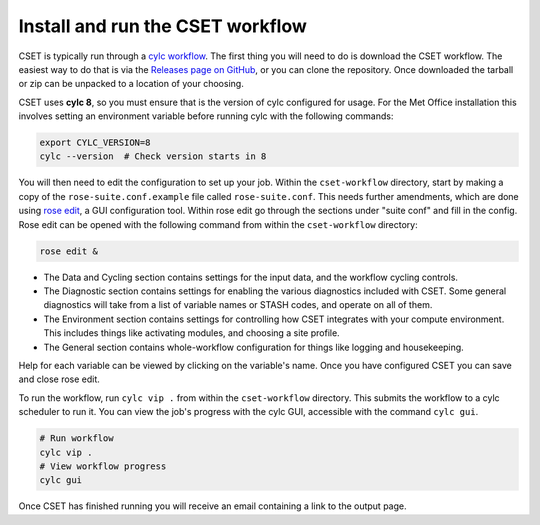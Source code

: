 Install and run the CSET workflow
=================================

CSET is typically run through a `cylc workflow`_. The first thing you will need
to do is download the CSET workflow. The easiest way to do that is via the
`Releases page on GitHub`_, or you can clone the repository. Once downloaded the
tarball or zip can be unpacked to a location of your choosing.

CSET uses **cylc 8**, so you must ensure that is the version of cylc configured
for usage. For the Met Office installation this involves setting an environment
variable before running cylc with the following commands:

.. code-block:: bash

   export CYLC_VERSION=8
   cylc --version  # Check version starts in 8

You will then need to edit the configuration to set up your job. Within the
``cset-workflow`` directory, start by making a copy of the
``rose-suite.conf.example`` file called ``rose-suite.conf``. This needs further
amendments, which are done using `rose edit`_, a GUI configuration tool. Within
rose edit go through the sections under "suite conf" and fill in the config.
Rose edit can be opened with the following command from within the
``cset-workflow`` directory:

.. code-block:: bash

    rose edit &

.. image:: rose-edit.png
    :alt: rose edit GUI, showing the environment setup options.

* The Data and Cycling section contains settings for the input data, and the
  workflow cycling controls.

* The Diagnostic section contains settings for enabling the various diagnostics
  included with CSET. Some general diagnostics will take from a list of variable
  names or STASH codes, and operate on all of them.

* The Environment section contains settings for controlling how CSET integrates
  with your compute environment. This includes things like activating modules,
  and choosing a site profile.

* The General section contains whole-workflow configuration for things like
  logging and housekeeping.

Help for each variable can be viewed by clicking on the variable's name. Once
you have configured CSET you can save and close rose edit.

To run the workflow,  run ``cylc vip .``  from within the ``cset-workflow``
directory. This submits the workflow to a cylc scheduler to run it. You can view
the job's progress with the cylc GUI, accessible with the command ``cylc gui``.

.. code-block:: bash

    # Run workflow
    cylc vip .
    # View workflow progress
    cylc gui

Once CSET has finished running you will receive an email containing a link to
the output page.

.. _cylc workflow: https://cylc.github.io/
.. _Releases page on GitHub: https://github.com/MetOffice/CSET/releases
.. _rose edit: https://metomi.github.io/rose/doc/html/api/command-reference.html#rose-config-edit
